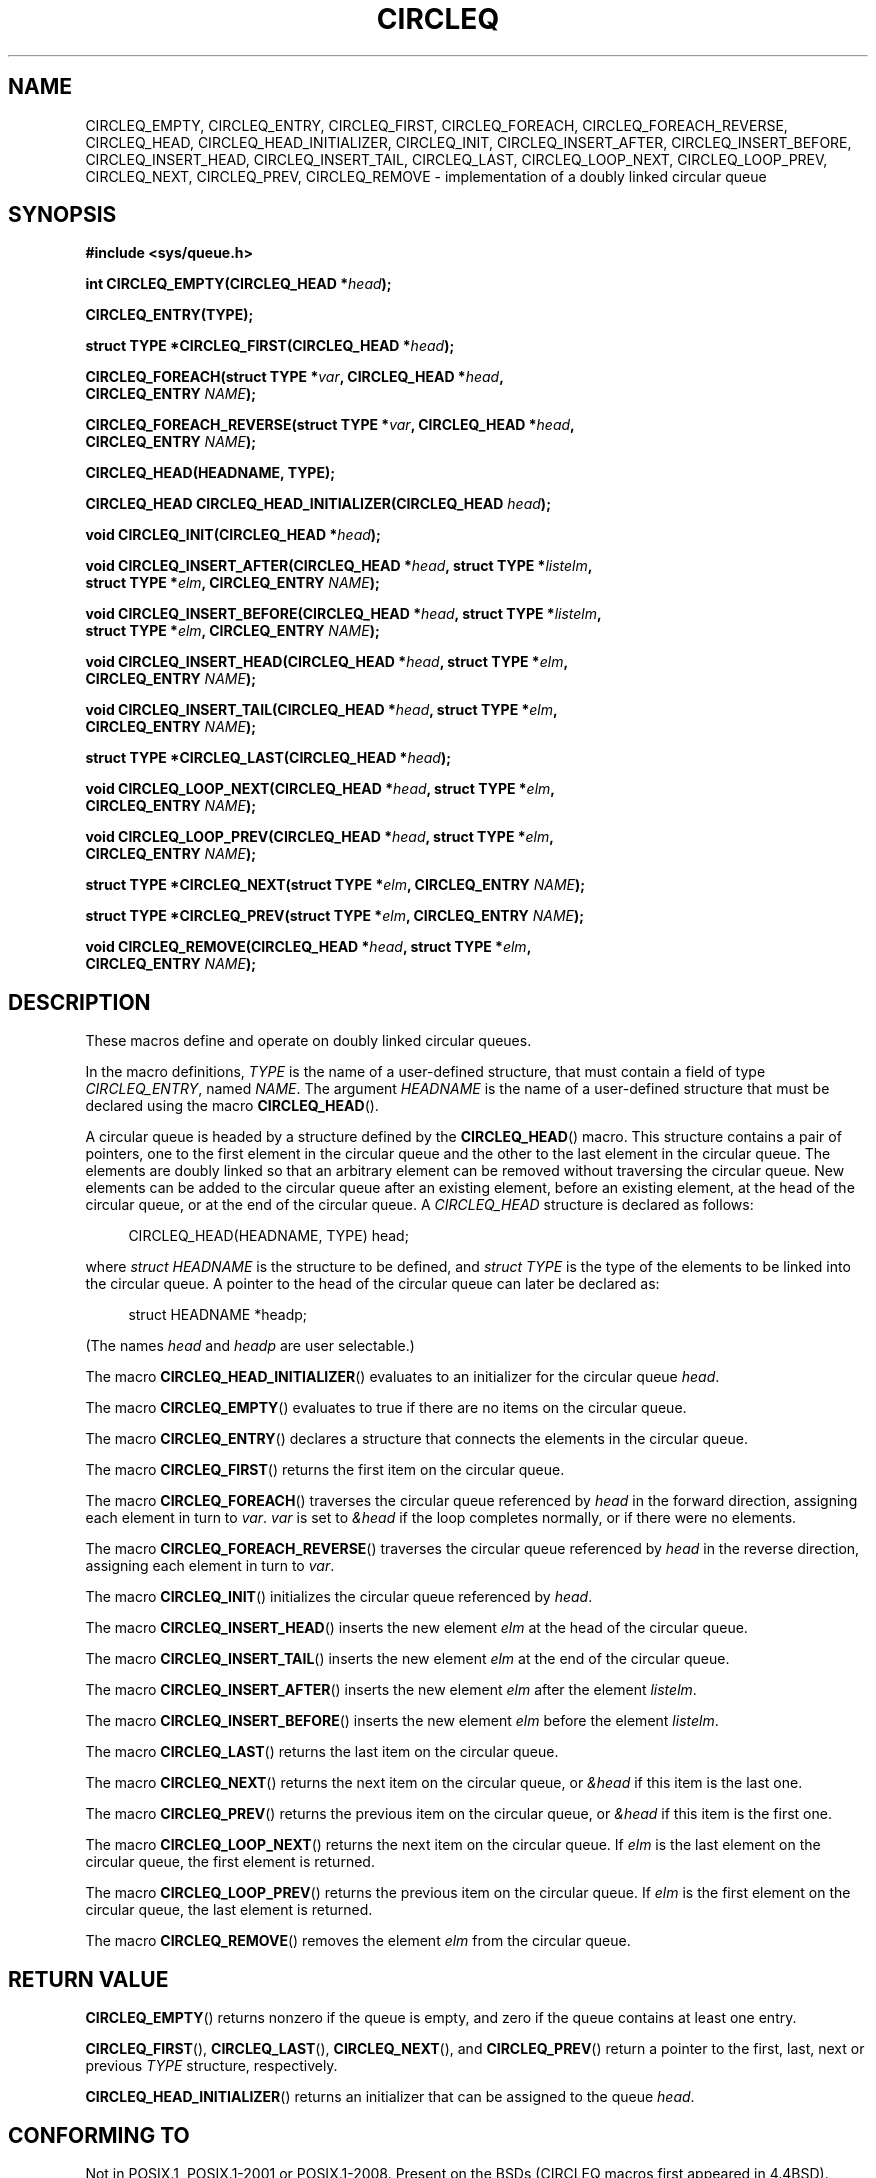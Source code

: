 .\" Copyright (c) 1993
.\"    The Regents of the University of California.  All rights reserved.
.\" and Copyright (c) 2020 by Alejandro Colomar <colomar.6.4.3@gmail.com>
.\"
.\" %%%LICENSE_START(BSD_3_CLAUSE_UCB)
.\" Redistribution and use in source and binary forms, with or without
.\" modification, are permitted provided that the following conditions
.\" are met:
.\" 1. Redistributions of source code must retain the above copyright
.\"    notice, this list of conditions and the following disclaimer.
.\" 2. Redistributions in binary form must reproduce the above copyright
.\"    notice, this list of conditions and the following disclaimer in the
.\"    documentation and/or other materials provided with the distribution.
.\" 3. Neither the name of the University nor the names of its contributors
.\"    may be used to endorse or promote products derived from this software
.\"    without specific prior written permission.
.\"
.\" THIS SOFTWARE IS PROVIDED BY THE REGENTS AND CONTRIBUTORS ``AS IS'' AND
.\" ANY EXPRESS OR IMPLIED WARRANTIES, INCLUDING, BUT NOT LIMITED TO, THE
.\" IMPLIED WARRANTIES OF MERCHANTABILITY AND FITNESS FOR A PARTICULAR PURPOSE
.\" ARE DISCLAIMED.  IN NO EVENT SHALL THE REGENTS OR CONTRIBUTORS BE LIABLE
.\" FOR ANY DIRECT, INDIRECT, INCIDENTAL, SPECIAL, EXEMPLARY, OR CONSEQUENTIAL
.\" DAMAGES (INCLUDING, BUT NOT LIMITED TO, PROCUREMENT OF SUBSTITUTE GOODS
.\" OR SERVICES; LOSS OF USE, DATA, OR PROFITS; OR BUSINESS INTERRUPTION)
.\" HOWEVER CAUSED AND ON ANY THEORY OF LIABILITY, WHETHER IN CONTRACT, STRICT
.\" LIABILITY, OR TORT (INCLUDING NEGLIGENCE OR OTHERWISE) ARISING IN ANY WAY
.\" OUT OF THE USE OF THIS SOFTWARE, EVEN IF ADVISED OF THE POSSIBILITY OF
.\" SUCH DAMAGE.
.\" %%%LICENSE_END
.\"
.\"
.TH CIRCLEQ 3 2020-10-21 "GNU" "Linux Programmer's Manual"
.SH NAME
CIRCLEQ_EMPTY,
CIRCLEQ_ENTRY,
CIRCLEQ_FIRST,
CIRCLEQ_FOREACH,
CIRCLEQ_FOREACH_REVERSE,
CIRCLEQ_HEAD,
CIRCLEQ_HEAD_INITIALIZER,
CIRCLEQ_INIT,
CIRCLEQ_INSERT_AFTER,
CIRCLEQ_INSERT_BEFORE,
CIRCLEQ_INSERT_HEAD,
CIRCLEQ_INSERT_TAIL,
CIRCLEQ_LAST,
CIRCLEQ_LOOP_NEXT,
CIRCLEQ_LOOP_PREV,
CIRCLEQ_NEXT,
CIRCLEQ_PREV,
CIRCLEQ_REMOVE
\- implementation of a doubly linked circular queue
.SH SYNOPSIS
.nf
.B #include <sys/queue.h>
.PP
.BI "int CIRCLEQ_EMPTY(CIRCLEQ_HEAD *" head ");"
.PP
.B CIRCLEQ_ENTRY(TYPE);
.PP
.BI "struct TYPE *CIRCLEQ_FIRST(CIRCLEQ_HEAD *" head ");"
.PP
.BI "CIRCLEQ_FOREACH(struct TYPE *" var ", CIRCLEQ_HEAD *" head ,
.BI "                CIRCLEQ_ENTRY " NAME ");"
.PP
.BI "CIRCLEQ_FOREACH_REVERSE(struct TYPE *" var ", CIRCLEQ_HEAD *" head ","
.BI "                CIRCLEQ_ENTRY " NAME ");"
.PP
.B CIRCLEQ_HEAD(HEADNAME, TYPE);
.PP
.BI "CIRCLEQ_HEAD CIRCLEQ_HEAD_INITIALIZER(CIRCLEQ_HEAD " head ");"
.PP
.BI "void CIRCLEQ_INIT(CIRCLEQ_HEAD *" head ");"
.PP
.BI "void CIRCLEQ_INSERT_AFTER(CIRCLEQ_HEAD *" head ", struct TYPE *" listelm ,
.BI "                struct TYPE *" elm ", CIRCLEQ_ENTRY " NAME ");"
.PP
.BI "void CIRCLEQ_INSERT_BEFORE(CIRCLEQ_HEAD *" head ", struct TYPE *" listelm ,
.BI "                struct TYPE *" elm ", CIRCLEQ_ENTRY " NAME ");"
.PP
.BI "void CIRCLEQ_INSERT_HEAD(CIRCLEQ_HEAD *" head ", struct TYPE *" elm ","
.BI "                CIRCLEQ_ENTRY " NAME ");"
.PP
.BI "void CIRCLEQ_INSERT_TAIL(CIRCLEQ_HEAD *" head ", struct TYPE *" elm ","
.BI "                CIRCLEQ_ENTRY " NAME ");"
.PP
.BI "struct TYPE *CIRCLEQ_LAST(CIRCLEQ_HEAD *" head ");"
.PP
.BI "void CIRCLEQ_LOOP_NEXT(CIRCLEQ_HEAD *" head ", struct TYPE *" elm ","
.BI "                CIRCLEQ_ENTRY " NAME ");"
.PP
.BI "void CIRCLEQ_LOOP_PREV(CIRCLEQ_HEAD *" head ", struct TYPE *" elm ","
.BI "                CIRCLEQ_ENTRY " NAME ");"
.PP
.BI "struct TYPE *CIRCLEQ_NEXT(struct TYPE *" elm ", CIRCLEQ_ENTRY " NAME ");"
.PP
.BI "struct TYPE *CIRCLEQ_PREV(struct TYPE *" elm ", CIRCLEQ_ENTRY " NAME ");"
.PP
.BI "void CIRCLEQ_REMOVE(CIRCLEQ_HEAD *" head ", struct TYPE *" elm ,
.BI "                CIRCLEQ_ENTRY " NAME ");"
.fi
.SH DESCRIPTION
These macros define and operate on doubly linked circular queues.
.PP
In the macro definitions,
.I TYPE
is the name of a user-defined structure,
that must contain a field of type
.IR CIRCLEQ_ENTRY ,
named
.IR NAME .
The argument
.I HEADNAME
is the name of a user-defined structure that must be declared
using the macro
.BR CIRCLEQ_HEAD ().
.PP
A circular queue is headed by a structure defined by the
.BR CIRCLEQ_HEAD ()
macro.
This structure contains a pair of pointers,
one to the first element in the circular queue and the other to
the last element in the circular queue.
The elements are doubly linked so that an arbitrary element can be
removed without traversing the circular queue.
New elements can be added to the circular queue after an existing element,
before an existing element, at the head of the circular queue,
or at the end of the circular queue.
A
.I CIRCLEQ_HEAD
structure is declared as follows:
.PP
.in +4
.EX
CIRCLEQ_HEAD(HEADNAME, TYPE) head;
.EE
.in
.PP
where
.I struct HEADNAME
is the structure to be defined, and
.I struct TYPE
is the type of the elements to be linked into the circular queue.
A pointer to the head of the circular queue can later be declared as:
.PP
.in +4
.EX
struct HEADNAME *headp;
.EE
.in
.PP
(The names
.I head
and
.I headp
are user selectable.)
.PP
The macro
.BR CIRCLEQ_HEAD_INITIALIZER ()
evaluates to an initializer for the circular queue
.IR head .
.PP
The macro
.BR CIRCLEQ_EMPTY ()
evaluates to true if there are no items on the circular queue.
.PP
The macro
.BR CIRCLEQ_ENTRY ()
declares a structure that connects the elements in
the circular queue.
.PP
The macro
.BR CIRCLEQ_FIRST ()
returns the first item on the circular queue.
.PP
The macro
.BR CIRCLEQ_FOREACH ()
traverses the circular queue referenced by
.I head
in the forward direction, assigning each element in turn to
.IR var .
.I var
is set to
.I &head
if the loop completes normally, or if there were no elements.
.PP
The macro
.BR CIRCLEQ_FOREACH_REVERSE ()
traverses the circular queue referenced by
.I head
in the reverse direction, assigning each element in turn to
.IR var .
.PP
The macro
.BR CIRCLEQ_INIT ()
initializes the circular queue referenced by
.IR head .
.PP
The macro
.BR CIRCLEQ_INSERT_HEAD ()
inserts the new element
.I elm
at the head of the circular queue.
.PP
The macro
.BR CIRCLEQ_INSERT_TAIL ()
inserts the new element
.I elm
at the end of the circular queue.
.PP
The macro
.BR CIRCLEQ_INSERT_AFTER ()
inserts the new element
.I elm
after the element
.IR listelm .
.PP
The macro
.BR CIRCLEQ_INSERT_BEFORE ()
inserts the new element
.I elm
before the element
.IR listelm .
.PP
The macro
.BR CIRCLEQ_LAST ()
returns the last item on the circular queue.
.PP
The macro
.BR CIRCLEQ_NEXT ()
returns the next item on the circular queue, or
.I &head
if this item is the last one.
.PP
The macro
.BR CIRCLEQ_PREV ()
returns the previous item on the circular queue, or
.I &head
if this item is the first one.
.PP
The macro
.BR CIRCLEQ_LOOP_NEXT ()
returns the next item on the circular queue.
If
.I elm
is the last element on the circular queue, the first element is returned.
.PP
The macro
.BR CIRCLEQ_LOOP_PREV ()
returns the previous item on the circular queue.
If
.I elm
is the first element on the circular queue, the last element is returned.
.PP
The macro
.BR CIRCLEQ_REMOVE ()
removes the element
.I elm
from the circular queue.
.SH RETURN VALUE
.BR CIRCLEQ_EMPTY ()
returns nonzero if the queue is empty,
and zero if the queue contains at least one entry.
.PP
.BR CIRCLEQ_FIRST (),
.BR CIRCLEQ_LAST (),
.BR CIRCLEQ_NEXT (),
and
.BR CIRCLEQ_PREV ()
return a pointer to the first, last, next or previous
.I TYPE
structure, respectively.
.PP
.BR CIRCLEQ_HEAD_INITIALIZER ()
returns an initializer that can be assigned to the queue
.IR head .
.SH CONFORMING TO
Not in POSIX.1, POSIX.1-2001 or POSIX.1-2008.
Present on the BSDs
(CIRCLEQ macros first appeared in 4.4BSD).
.SH BUGS
The macros
.BR CIRCLEQ_FOREACH ()
and
.BR CIRCLEQ_FOREACH_REVERSE ()
don't allow
.I var
to be removed or freed within the loop,
as it would interfere with the traversal.
The macros
.BR CIRCLEQ_FOREACH_SAFE ()
and
.BR CIRCLEQ_FOREACH_REVERSE_SAFE (),
which are present on the BSDs but are not present in glibc,
fix this limitation by allowing
.I var
to safely be removed from the list and freed from within the loop
without interfering with the traversal.
.SH EXAMPLES
.EX
#include <stddef.h>
#include <stdio.h>
#include <stdlib.h>
#include <sys/queue.h>

struct entry {
    int data;
    CIRCLEQ_ENTRY(entry) entries;           /* Queue. */
};

CIRCLEQ_HEAD(circlehead, entry);

int
main(void)
{
    struct entry *n1, *n2, *n3, *np;
    struct circlehead head;                 /* Queue head. */
    int i;

    CIRCLEQ_INIT(&head);                    /* Initialize the queue. */

    n1 = malloc(sizeof(struct entry));      /* Insert at the head. */
    CIRCLEQ_INSERT_HEAD(&head, n1, entries);

    n1 = malloc(sizeof(struct entry));      /* Insert at the tail. */
    CIRCLEQ_INSERT_TAIL(&head, n1, entries);

    n2 = malloc(sizeof(struct entry));      /* Insert after. */
    CIRCLEQ_INSERT_AFTER(&head, n1, n2, entries);

    n3 = malloc(sizeof(struct entry));      /* Insert before. */
    CIRCLEQ_INSERT_BEFORE(&head, n2, n3, entries);

    CIRCLEQ_REMOVE(&head, n2, entries);     /* Deletion. */
    free(n2);
                                            /* Forward traversal. */
    i = 0;
    CIRCLEQ_FOREACH(np, &head, entries)
        np->data = i++;
                                            /* Reverse traversal. */
    CIRCLEQ_FOREACH_REVERSE(np, &head, entries)
        printf("%i\en", np->data);
                                            /* Queue deletion. */
    n1 = CIRCLEQ_FIRST(&head);
    while (n1 != (void *)&head) {
        n2 = CIRCLEQ_NEXT(n1, entries);
        free(n1);
        n1 = n2;
    }
    CIRCLEQ_INIT(&head);

    exit(EXIT_SUCCESS);
}
.EE
.SH SEE ALSO
.BR insque (3),
.BR queue (7)
